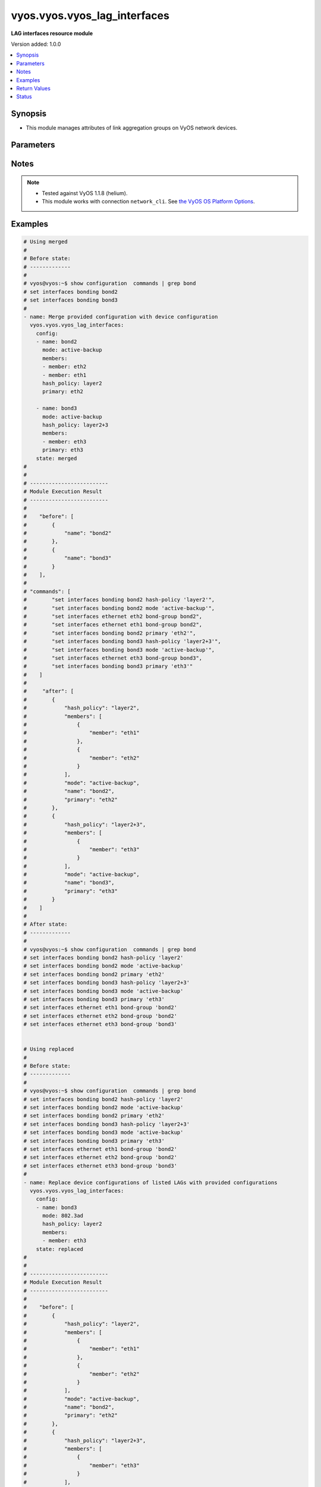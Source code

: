 .. _vyos.vyos.vyos_lag_interfaces_module:


*****************************
vyos.vyos.vyos_lag_interfaces
*****************************

**LAG interfaces resource module**


Version added: 1.0.0

.. contents::
   :local:
   :depth: 1


Synopsis
--------
- This module manages attributes of link aggregation groups on VyOS network devices.




Parameters
----------

.. raw:: html

    <table  border=0 cellpadding=0 class="documentation-table">
        <tr>
            <th colspan="3">Parameter</th>
            <th>Choices/<font color="blue">Defaults</font></th>
                        <th width="100%">Comments</th>
        </tr>
                    <tr>
                                                                <td colspan="3">
                    <div class="ansibleOptionAnchor" id="parameter-"></div>
                    <b>config</b>
                    <a class="ansibleOptionLink" href="#parameter-" title="Permalink to this option"></a>
                    <div style="font-size: small">
                        <span style="color: purple">list</span>
                                                                    </div>
                                    </td>
                                <td>
                                                                                                                                                            </td>
                                                                <td>
                                            <div>A list of link aggregation group configurations.</div>
                                                        </td>
            </tr>
                                                            <tr>
                                                    <td class="elbow-placeholder"></td>
                                                <td colspan="2">
                    <div class="ansibleOptionAnchor" id="parameter-"></div>
                    <b>arp_monitor</b>
                    <a class="ansibleOptionLink" href="#parameter-" title="Permalink to this option"></a>
                    <div style="font-size: small">
                        <span style="color: purple">dictionary</span>
                                                                    </div>
                                    </td>
                                <td>
                                                                                                                                                            </td>
                                                                <td>
                                            <div>ARP Link monitoring parameters.</div>
                                                        </td>
            </tr>
                                                            <tr>
                                                    <td class="elbow-placeholder"></td>
                                    <td class="elbow-placeholder"></td>
                                                <td colspan="1">
                    <div class="ansibleOptionAnchor" id="parameter-"></div>
                    <b>interval</b>
                    <a class="ansibleOptionLink" href="#parameter-" title="Permalink to this option"></a>
                    <div style="font-size: small">
                        <span style="color: purple">integer</span>
                                                                    </div>
                                    </td>
                                <td>
                                                                                                                                                            </td>
                                                                <td>
                                            <div>ARP link monitoring frequency in milliseconds.</div>
                                                        </td>
            </tr>
                                <tr>
                                                    <td class="elbow-placeholder"></td>
                                    <td class="elbow-placeholder"></td>
                                                <td colspan="1">
                    <div class="ansibleOptionAnchor" id="parameter-"></div>
                    <b>target</b>
                    <a class="ansibleOptionLink" href="#parameter-" title="Permalink to this option"></a>
                    <div style="font-size: small">
                        <span style="color: purple">list</span>
                                                                    </div>
                                    </td>
                                <td>
                                                                                                                                                            </td>
                                                                <td>
                                            <div>IP address to use for ARP monitoring.</div>
                                                        </td>
            </tr>
                    
                                                <tr>
                                                    <td class="elbow-placeholder"></td>
                                                <td colspan="2">
                    <div class="ansibleOptionAnchor" id="parameter-"></div>
                    <b>hash_policy</b>
                    <a class="ansibleOptionLink" href="#parameter-" title="Permalink to this option"></a>
                    <div style="font-size: small">
                        <span style="color: purple">string</span>
                                                                    </div>
                                    </td>
                                <td>
                                                                                                                            <ul style="margin: 0; padding: 0"><b>Choices:</b>
                                                                                                                                                                <li>layer2</li>
                                                                                                                                                                                                <li>layer2+3</li>
                                                                                                                                                                                                <li>layer3+4</li>
                                                                                    </ul>
                                                                            </td>
                                                                <td>
                                            <div>LAG or bonding transmit hash policy.</div>
                                                        </td>
            </tr>
                                <tr>
                                                    <td class="elbow-placeholder"></td>
                                                <td colspan="2">
                    <div class="ansibleOptionAnchor" id="parameter-"></div>
                    <b>members</b>
                    <a class="ansibleOptionLink" href="#parameter-" title="Permalink to this option"></a>
                    <div style="font-size: small">
                        <span style="color: purple">list</span>
                                                                    </div>
                                    </td>
                                <td>
                                                                                                                                                            </td>
                                                                <td>
                                            <div>List of member interfaces for the LAG (bond).</div>
                                                        </td>
            </tr>
                                                            <tr>
                                                    <td class="elbow-placeholder"></td>
                                    <td class="elbow-placeholder"></td>
                                                <td colspan="1">
                    <div class="ansibleOptionAnchor" id="parameter-"></div>
                    <b>member</b>
                    <a class="ansibleOptionLink" href="#parameter-" title="Permalink to this option"></a>
                    <div style="font-size: small">
                        <span style="color: purple">string</span>
                                                                    </div>
                                    </td>
                                <td>
                                                                                                                                                            </td>
                                                                <td>
                                            <div>Name of the member interface.</div>
                                                        </td>
            </tr>
                    
                                                <tr>
                                                    <td class="elbow-placeholder"></td>
                                                <td colspan="2">
                    <div class="ansibleOptionAnchor" id="parameter-"></div>
                    <b>mode</b>
                    <a class="ansibleOptionLink" href="#parameter-" title="Permalink to this option"></a>
                    <div style="font-size: small">
                        <span style="color: purple">string</span>
                                                                    </div>
                                    </td>
                                <td>
                                                                                                                            <ul style="margin: 0; padding: 0"><b>Choices:</b>
                                                                                                                                                                <li>802.3ad</li>
                                                                                                                                                                                                <li>active-backup</li>
                                                                                                                                                                                                <li>broadcast</li>
                                                                                                                                                                                                <li>round-robin</li>
                                                                                                                                                                                                <li>transmit-load-balance</li>
                                                                                                                                                                                                <li>adaptive-load-balance</li>
                                                                                                                                                                                                <li>xor-hash</li>
                                                                                    </ul>
                                                                            </td>
                                                                <td>
                                            <div>LAG or bond mode.</div>
                                                        </td>
            </tr>
                                <tr>
                                                    <td class="elbow-placeholder"></td>
                                                <td colspan="2">
                    <div class="ansibleOptionAnchor" id="parameter-"></div>
                    <b>name</b>
                    <a class="ansibleOptionLink" href="#parameter-" title="Permalink to this option"></a>
                    <div style="font-size: small">
                        <span style="color: purple">string</span>
                                                 / <span style="color: red">required</span>                    </div>
                                    </td>
                                <td>
                                                                                                                                                            </td>
                                                                <td>
                                            <div>Name of the link aggregation group (LAG) or bond.</div>
                                                        </td>
            </tr>
                                <tr>
                                                    <td class="elbow-placeholder"></td>
                                                <td colspan="2">
                    <div class="ansibleOptionAnchor" id="parameter-"></div>
                    <b>primary</b>
                    <a class="ansibleOptionLink" href="#parameter-" title="Permalink to this option"></a>
                    <div style="font-size: small">
                        <span style="color: purple">string</span>
                                                                    </div>
                                    </td>
                                <td>
                                                                                                                                                            </td>
                                                                <td>
                                            <div>Primary device interfaces for the LAG (bond).</div>
                                                        </td>
            </tr>
                    
                                                <tr>
                                                                <td colspan="3">
                    <div class="ansibleOptionAnchor" id="parameter-"></div>
                    <b>running_config</b>
                    <a class="ansibleOptionLink" href="#parameter-" title="Permalink to this option"></a>
                    <div style="font-size: small">
                        <span style="color: purple">string</span>
                                                                    </div>
                                    </td>
                                <td>
                                                                                                                                                            </td>
                                                                <td>
                                            <div>This option is used only with state <em>parsed</em>.</div>
                                            <div>The value of this option should be the output received from the VyOS device by executing the command <b>show configuration commands | grep bond</b>.</div>
                                            <div>The state <em>parsed</em> reads the configuration from <code>running_config</code> option and transforms it into Ansible structured data as per the resource module&#x27;s argspec and the value is then returned in the <em>parsed</em> key within the result.</div>
                                                        </td>
            </tr>
                                <tr>
                                                                <td colspan="3">
                    <div class="ansibleOptionAnchor" id="parameter-"></div>
                    <b>state</b>
                    <a class="ansibleOptionLink" href="#parameter-" title="Permalink to this option"></a>
                    <div style="font-size: small">
                        <span style="color: purple">string</span>
                                                                    </div>
                                    </td>
                                <td>
                                                                                                                            <ul style="margin: 0; padding: 0"><b>Choices:</b>
                                                                                                                                                                <li><div style="color: blue"><b>merged</b>&nbsp;&larr;</div></li>
                                                                                                                                                                                                <li>replaced</li>
                                                                                                                                                                                                <li>overridden</li>
                                                                                                                                                                                                <li>deleted</li>
                                                                                                                                                                                                <li>parsed</li>
                                                                                                                                                                                                <li>gathered</li>
                                                                                                                                                                                                <li>rendered</li>
                                                                                    </ul>
                                                                            </td>
                                                                <td>
                                            <div>The state of the configuration after module completion.</div>
                                                        </td>
            </tr>
                        </table>
    <br/>


Notes
-----

.. note::
   - Tested against VyOS 1.1.8 (helium).
   - This module works with connection ``network_cli``. See `the VyOS OS Platform Options <../network/user_guide/platform_vyos.html>`_.



Examples
--------

.. code-block:: yaml+jinja

    
    # Using merged
    #
    # Before state:
    # -------------
    #
    # vyos@vyos:~$ show configuration  commands | grep bond
    # set interfaces bonding bond2
    # set interfaces bonding bond3
    #
    - name: Merge provided configuration with device configuration
      vyos.vyos.vyos_lag_interfaces:
        config:
        - name: bond2
          mode: active-backup
          members:
          - member: eth2
          - member: eth1
          hash_policy: layer2
          primary: eth2

        - name: bond3
          mode: active-backup
          hash_policy: layer2+3
          members:
          - member: eth3
          primary: eth3
        state: merged
    #
    #
    # -------------------------
    # Module Execution Result
    # -------------------------
    #
    #    "before": [
    #        {
    #            "name": "bond2"
    #        },
    #        {
    #            "name": "bond3"
    #        }
    #    ],
    #
    # "commands": [
    #        "set interfaces bonding bond2 hash-policy 'layer2'",
    #        "set interfaces bonding bond2 mode 'active-backup'",
    #        "set interfaces ethernet eth2 bond-group bond2",
    #        "set interfaces ethernet eth1 bond-group bond2",
    #        "set interfaces bonding bond2 primary 'eth2'",
    #        "set interfaces bonding bond3 hash-policy 'layer2+3'",
    #        "set interfaces bonding bond3 mode 'active-backup'",
    #        "set interfaces ethernet eth3 bond-group bond3",
    #        "set interfaces bonding bond3 primary 'eth3'"
    #    ]
    #
    #     "after": [
    #        {
    #            "hash_policy": "layer2",
    #            "members": [
    #                {
    #                    "member": "eth1"
    #                },
    #                {
    #                    "member": "eth2"
    #                }
    #            ],
    #            "mode": "active-backup",
    #            "name": "bond2",
    #            "primary": "eth2"
    #        },
    #        {
    #            "hash_policy": "layer2+3",
    #            "members": [
    #                {
    #                    "member": "eth3"
    #                }
    #            ],
    #            "mode": "active-backup",
    #            "name": "bond3",
    #            "primary": "eth3"
    #        }
    #    ]
    #
    # After state:
    # -------------
    #
    # vyos@vyos:~$ show configuration  commands | grep bond
    # set interfaces bonding bond2 hash-policy 'layer2'
    # set interfaces bonding bond2 mode 'active-backup'
    # set interfaces bonding bond2 primary 'eth2'
    # set interfaces bonding bond3 hash-policy 'layer2+3'
    # set interfaces bonding bond3 mode 'active-backup'
    # set interfaces bonding bond3 primary 'eth3'
    # set interfaces ethernet eth1 bond-group 'bond2'
    # set interfaces ethernet eth2 bond-group 'bond2'
    # set interfaces ethernet eth3 bond-group 'bond3'


    # Using replaced
    #
    # Before state:
    # -------------
    #
    # vyos@vyos:~$ show configuration  commands | grep bond
    # set interfaces bonding bond2 hash-policy 'layer2'
    # set interfaces bonding bond2 mode 'active-backup'
    # set interfaces bonding bond2 primary 'eth2'
    # set interfaces bonding bond3 hash-policy 'layer2+3'
    # set interfaces bonding bond3 mode 'active-backup'
    # set interfaces bonding bond3 primary 'eth3'
    # set interfaces ethernet eth1 bond-group 'bond2'
    # set interfaces ethernet eth2 bond-group 'bond2'
    # set interfaces ethernet eth3 bond-group 'bond3'
    #
    - name: Replace device configurations of listed LAGs with provided configurations
      vyos.vyos.vyos_lag_interfaces:
        config:
        - name: bond3
          mode: 802.3ad
          hash_policy: layer2
          members:
          - member: eth3
        state: replaced
    #
    #
    # -------------------------
    # Module Execution Result
    # -------------------------
    #
    #    "before": [
    #        {
    #            "hash_policy": "layer2",
    #            "members": [
    #                {
    #                    "member": "eth1"
    #                },
    #                {
    #                    "member": "eth2"
    #                }
    #            ],
    #            "mode": "active-backup",
    #            "name": "bond2",
    #            "primary": "eth2"
    #        },
    #        {
    #            "hash_policy": "layer2+3",
    #            "members": [
    #                {
    #                    "member": "eth3"
    #                }
    #            ],
    #            "mode": "active-backup",
    #            "name": "bond3",
    #            "primary": "eth3"
    #        }
    #    ],
    #
    # "commands": [
    #        "delete interfaces bonding bond3 primary",
    #        "set interfaces bonding bond3 hash-policy 'layer2'",
    #        "set interfaces bonding bond3 mode '802.3ad'"
    #    ],
    #
    # "after": [
    #        {
    #            "hash_policy": "layer2",
    #            "members": [
    #                {
    #                    "member": "eth1"
    #                },
    #                {
    #                    "member": "eth2"
    #                }
    #            ],
    #            "mode": "active-backup",
    #            "name": "bond2",
    #            "primary": "eth2"
    #        },
    #        {
    #            "hash_policy": "layer2",
    #            "members": [
    #                {
    #                    "member": "eth3"
    #                }
    #            ],
    #            "mode": "802.3ad",
    #            "name": "bond3"
    #        }
    #    ],
    #
    # After state:
    # -------------
    #
    # vyos@vyos:~$ show configuration  commands | grep bond
    # set interfaces bonding bond2 hash-policy 'layer2'
    # set interfaces bonding bond2 mode 'active-backup'
    # set interfaces bonding bond2 primary 'eth2'
    # set interfaces bonding bond3 hash-policy 'layer2'
    # set interfaces bonding bond3 mode '802.3ad'
    # set interfaces ethernet eth1 bond-group 'bond2'
    # set interfaces ethernet eth2 bond-group 'bond2'
    # set interfaces ethernet eth3 bond-group 'bond3'


    # Using overridden
    #
    # Before state
    # --------------
    #
    # vyos@vyos:~$ show configuration  commands | grep bond
    # set interfaces bonding bond2 hash-policy 'layer2'
    # set interfaces bonding bond2 mode 'active-backup'
    # set interfaces bonding bond2 primary 'eth2'
    # set interfaces bonding bond3 hash-policy 'layer2'
    # set interfaces bonding bond3 mode '802.3ad'
    # set interfaces ethernet eth1 bond-group 'bond2'
    # set interfaces ethernet eth2 bond-group 'bond2'
    # set interfaces ethernet eth3 bond-group 'bond3'
    #
    - name: Overrides all device configuration with provided configuration
      vyos.vyos.vyos_lag_interfaces:
        config:
        - name: bond3
          mode: active-backup
          members:
          - member: eth1
          - member: eth2
          - member: eth3
          primary: eth3
          hash_policy: layer2
        state: overridden
    #
    #
    # -------------------------
    # Module Execution Result
    # -------------------------
    #
    #    "before": [
    #        {
    #            "hash_policy": "layer2",
    #            "members": [
    #                {
    #                    "member": "eth1"
    #                },
    #                {
    #                    "member": "eth2"
    #                }
    #            ],
    #            "mode": "active-backup",
    #            "name": "bond2",
    #            "primary": "eth2"
    #        },
    #        {
    #            "hash_policy": "layer2",
    #            "members": [
    #                {
    #                    "member": "eth3"
    #                }
    #            ],
    #            "mode": "802.3ad",
    #            "name": "bond3"
    #        }
    #    ],
    #
    #    "commands": [
    #        "delete interfaces bonding bond2 hash-policy",
    #        "delete interfaces ethernet eth1 bond-group bond2",
    #        "delete interfaces ethernet eth2 bond-group bond2",
    #        "delete interfaces bonding bond2 mode",
    #        "delete interfaces bonding bond2 primary",
    #        "set interfaces bonding bond3 mode 'active-backup'",
    #        "set interfaces ethernet eth1 bond-group bond3",
    #        "set interfaces ethernet eth2 bond-group bond3",
    #        "set interfaces bonding bond3 primary 'eth3'"
    #    ],
    #
    # "after": [
    #        {
    #            "name": "bond2"
    #        },
    #        {
    #            "hash_policy": "layer2",
    #            "members": [
    #                {
    #                    "member": "eth1"
    #                },
    #                {
    #                    "member": "eth2"
    #                },
    #                {
    #                    "member": "eth3"
    #                }
    #            ],
    #            "mode": "active-backup",
    #            "name": "bond3",
    #            "primary": "eth3"
    #        }
    #    ],
    #
    #
    # After state
    # ------------
    #
    # vyos@vyos:~$ show configuration  commands | grep bond
    # set interfaces bonding bond2
    # set interfaces bonding bond3 hash-policy 'layer2'
    # set interfaces bonding bond3 mode 'active-backup'
    # set interfaces bonding bond3 primary 'eth3'
    # set interfaces ethernet eth1 bond-group 'bond3'
    # set interfaces ethernet eth2 bond-group 'bond3'
    # set interfaces ethernet eth3 bond-group 'bond3'


    # Using deleted
    #
    # Before state
    # -------------
    #
    # vyos@vyos:~$ show configuration  commands | grep bond
    # set interfaces bonding bond2 hash-policy 'layer2'
    # set interfaces bonding bond2 mode 'active-backup'
    # set interfaces bonding bond2 primary 'eth2'
    # set interfaces bonding bond3 hash-policy 'layer2+3'
    # set interfaces bonding bond3 mode 'active-backup'
    # set interfaces bonding bond3 primary 'eth3'
    # set interfaces ethernet eth1 bond-group 'bond2'
    # set interfaces ethernet eth2 bond-group 'bond2'
    # set interfaces ethernet eth3 bond-group 'bond3'
    #
    - name: Delete LAG attributes of given interfaces (Note This won't delete the interface
        itself)
      vyos.vyos.vyos_lag_interfaces:
        config:
        - name: bond2
        - name: bond3
        state: deleted
    #
    #
    # ------------------------
    # Module Execution Results
    # ------------------------
    #
    # "before": [
    #        {
    #            "hash_policy": "layer2",
    #            "members": [
    #                {
    #                    "member": "eth1"
    #                },
    #                {
    #                    "member": "eth2"
    #                }
    #            ],
    #            "mode": "active-backup",
    #            "name": "bond2",
    #            "primary": "eth2"
    #        },
    #        {
    #            "hash_policy": "layer2+3",
    #            "members": [
    #                {
    #                    "member": "eth3"
    #                }
    #            ],
    #            "mode": "active-backup",
    #            "name": "bond3",
    #            "primary": "eth3"
    #        }
    #    ],
    # "commands": [
    #        "delete interfaces bonding bond2 hash-policy",
    #        "delete interfaces ethernet eth1 bond-group bond2",
    #        "delete interfaces ethernet eth2 bond-group bond2",
    #        "delete interfaces bonding bond2 mode",
    #        "delete interfaces bonding bond2 primary",
    #        "delete interfaces bonding bond3 hash-policy",
    #        "delete interfaces ethernet eth3 bond-group bond3",
    #        "delete interfaces bonding bond3 mode",
    #        "delete interfaces bonding bond3 primary"
    #    ],
    #
    # "after": [
    #        {
    #            "name": "bond2"
    #        },
    #        {
    #            "name": "bond3"
    #        }
    #    ],
    #
    # After state
    # ------------
    # vyos@vyos:~$ show configuration  commands | grep bond
    # set interfaces bonding bond2
    # set interfaces bonding bond3


    # Using gathered
    #
    # Before state:
    # -------------
    #
    # vyos@192# run show configuration commands | grep bond
    # set interfaces bonding bond0 hash-policy 'layer2'
    # set interfaces bonding bond0 mode 'active-backup'
    # set interfaces bonding bond0 primary 'eth1'
    # set interfaces bonding bond1 hash-policy 'layer2+3'
    # set interfaces bonding bond1 mode 'active-backup'
    # set interfaces bonding bond1 primary 'eth2'
    # set interfaces ethernet eth1 bond-group 'bond0'
    # set interfaces ethernet eth2 bond-group 'bond1'
    #
    - name: Gather listed  lag interfaces with provided configurations
      vyos.vyos.vyos_lag_interfaces:
        config:
        state: gathered
    #
    #
    # -------------------------
    # Module Execution Result
    # -------------------------
    #
    #    "gathered": [
    #        {
    #            "afi": "ipv6",
    #            "rule_sets": [
    #                {
    #                    "default_action": "accept",
    #                    "description": "This is ipv6 specific rule-set",
    #                    "name": "UPLINK",
    #                    "rules": [
    #                        {
    #                            "action": "accept",
    #                            "description": "Fwipv6-Rule 1 is configured by Ansible",
    #                            "ipsec": "match-ipsec",
    #                            "number": 1
    #                        },
    #                        {
    #                            "action": "accept",
    #                            "description": "Fwipv6-Rule 2 is configured by Ansible",
    #                            "ipsec": "match-ipsec",
    #                            "number": 2
    #                        }
    #                    ]
    #                }
    #            ]
    #        },
    #        {
    #            "afi": "ipv4",
    #            "rule_sets": [
    #                {
    #                    "default_action": "accept",
    #                    "description": "IPv4 INBOUND rule set",
    #                    "name": "INBOUND",
    #                    "rules": [
    #                        {
    #                            "action": "accept",
    #                            "description": "Rule 101 is configured by Ansible",
    #                            "ipsec": "match-ipsec",
    #                            "number": 101
    #                        },
    #                        {
    #                            "action": "reject",
    #                            "description": "Rule 102 is configured by Ansible",
    #                            "ipsec": "match-ipsec",
    #                            "number": 102
    #                        },
    #                        {
    #                            "action": "accept",
    #                            "description": "Rule 103 is configured by Ansible",
    #                            "destination": {
    #                                "group": {
    #                                    "address_group": "inbound"
    #                                }
    #                            },
    #                            "number": 103,
    #                            "source": {
    #                                "address": "192.0.2.0"
    #                            },
    #                            "state": {
    #                                "established": true,
    #                                "invalid": false,
    #                                "new": false,
    #                                "related": true
    #                            }
    #                        }
    #                    ]
    #                }
    #            ]
    #        }
    #    ]
    #
    #
    # After state:
    # -------------
    #
    # vyos@192# run show configuration commands | grep bond
    # set interfaces bonding bond0 hash-policy 'layer2'
    # set interfaces bonding bond0 mode 'active-backup'
    # set interfaces bonding bond0 primary 'eth1'
    # set interfaces bonding bond1 hash-policy 'layer2+3'
    # set interfaces bonding bond1 mode 'active-backup'
    # set interfaces bonding bond1 primary 'eth2'
    # set interfaces ethernet eth1 bond-group 'bond0'
    # set interfaces ethernet eth2 bond-group 'bond1'


    # Using rendered
    #
    #
    - name: Render the commands for provided  configuration
      vyos.vyos.vyos_lag_interfaces:
        config:
        - name: bond0
          hash_policy: layer2
          members:
          - member: eth1
          mode: active-backup
          primary: eth1
        - name: bond1
          hash_policy: layer2+3
          members:
          - member: eth2
          mode: active-backup
          primary: eth2
        state: rendered
    #
    #
    # -------------------------
    # Module Execution Result
    # -------------------------
    #
    #
    # "rendered": [
    #        "set interfaces bonding bond0 hash-policy 'layer2'",
    #        "set interfaces ethernet eth1 bond-group 'bond0'",
    #        "set interfaces bonding bond0 mode 'active-backup'",
    #        "set interfaces bonding bond0 primary 'eth1'",
    #        "set interfaces bonding bond1 hash-policy 'layer2+3'",
    #        "set interfaces ethernet eth2 bond-group 'bond1'",
    #        "set interfaces bonding bond1 mode 'active-backup'",
    #        "set interfaces bonding bond1 primary 'eth2'"
    #    ]


    # Using parsed
    #
    #
    - name: Parsed the commands for provided  configuration
      vyos.vyos.vyos_l3_interfaces:
        running_config:
          "set interfaces bonding bond0 hash-policy 'layer2'
           set interfaces bonding bond0 mode 'active-backup'
           set interfaces bonding bond0 primary 'eth1'
           set interfaces bonding bond1 hash-policy 'layer2+3'
           set interfaces bonding bond1 mode 'active-backup'
           set interfaces bonding bond1 primary 'eth2'
           set interfaces ethernet eth1 bond-group 'bond0'
           set interfaces ethernet eth2 bond-group 'bond1'"
        state: parsed
    #
    #
    # -------------------------
    # Module Execution Result
    # -------------------------
    #
    #
    # "parsed": [
    #         {
    #             "hash_policy": "layer2",
    #             "members": [
    #                 {
    #                     "member": "eth1"
    #                 }
    #             ],
    #             "mode": "active-backup",
    #             "name": "bond0",
    #             "primary": "eth1"
    #         },
    #         {
    #             "hash_policy": "layer2+3",
    #             "members": [
    #                 {
    #                     "member": "eth2"
    #                 }
    #             ],
    #             "mode": "active-backup",
    #             "name": "bond1",
    #             "primary": "eth2"
    #         }
    #     ]






Return Values
-------------
Common return values are documented `here <https://docs.ansible.com/ansible/latest/reference_appendices/common_return_values.html#common-return-values>`_, the following are the fields unique to this module:

.. raw:: html

    <table border=0 cellpadding=0 class="documentation-table">
        <tr>
            <th colspan="1">Key</th>
            <th>Returned</th>
            <th width="100%">Description</th>
        </tr>
                    <tr>
                                <td colspan="1">
                    <div class="ansibleOptionAnchor" id="return-"></div>
                    <b>after</b>
                    <a class="ansibleOptionLink" href="#return-" title="Permalink to this return value"></a>
                    <div style="font-size: small">
                      <span style="color: purple">list</span>
                                          </div>
                                    </td>
                <td>when changed</td>
                <td>
                                                                        <div>The configuration as structured data after module completion.</div>
                                                                <br/>
                                            <div style="font-size: smaller"><b>Sample:</b></div>
                                                <div style="font-size: smaller; color: blue; word-wrap: break-word; word-break: break-all;">The configuration returned will always be in the same format
     of the parameters above.</div>
                                    </td>
            </tr>
                                <tr>
                                <td colspan="1">
                    <div class="ansibleOptionAnchor" id="return-"></div>
                    <b>before</b>
                    <a class="ansibleOptionLink" href="#return-" title="Permalink to this return value"></a>
                    <div style="font-size: small">
                      <span style="color: purple">list</span>
                                          </div>
                                    </td>
                <td>always</td>
                <td>
                                                                        <div>The configuration as structured data prior to module invocation.</div>
                                                                <br/>
                                            <div style="font-size: smaller"><b>Sample:</b></div>
                                                <div style="font-size: smaller; color: blue; word-wrap: break-word; word-break: break-all;">The configuration returned will always be in the same format
     of the parameters above.</div>
                                    </td>
            </tr>
                                <tr>
                                <td colspan="1">
                    <div class="ansibleOptionAnchor" id="return-"></div>
                    <b>commands</b>
                    <a class="ansibleOptionLink" href="#return-" title="Permalink to this return value"></a>
                    <div style="font-size: small">
                      <span style="color: purple">list</span>
                                          </div>
                                    </td>
                <td>always</td>
                <td>
                                                                        <div>The set of commands pushed to the remote device.</div>
                                                                <br/>
                                            <div style="font-size: smaller"><b>Sample:</b></div>
                                                <div style="font-size: smaller; color: blue; word-wrap: break-word; word-break: break-all;">[&#x27;set interfaces bonding bond2&#x27;, &#x27;set interfaces bonding bond2 hash-policy layer2&#x27;]</div>
                                    </td>
            </tr>
                        </table>
    <br/><br/>


Status
------


Authors
~~~~~~~

- Rohit Thakur (@rohitthakur2590)


.. hint::
    Configuration entries for each entry type have a low to high priority order. For example, a variable that is lower in the list will override a variable that is higher up.
